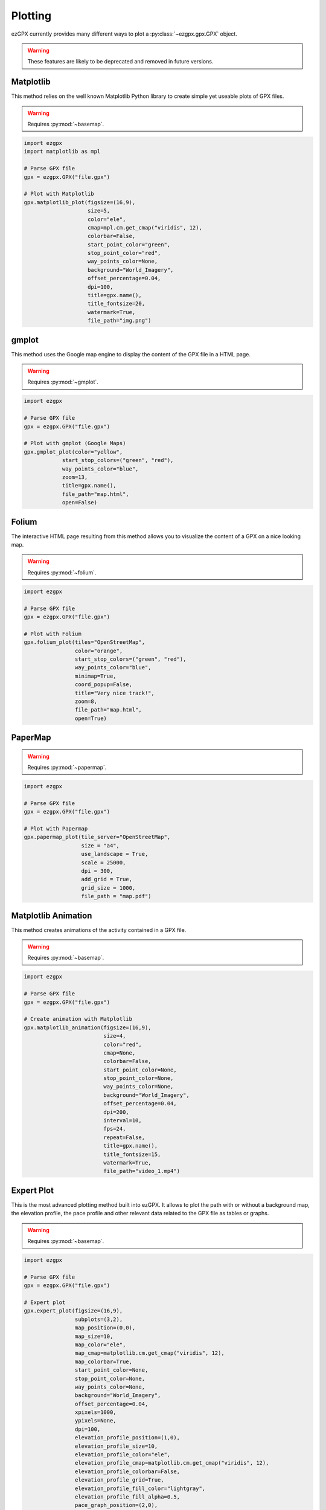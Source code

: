 Plotting
--------

ezGPX currently provides many different ways to plot a :py:class:`~ezgpx.gpx.GPX` object.

.. warning:: These features are likely to be deprecated and removed in future versions.

Matplotlib
^^^^^^^^^^

This method relies on the well known Matplotlib Python library to create simple yet useable plots of GPX files.

.. warning:: Requires :py:mod:`~basemap`.

.. code-block:: python

    import ezgpx
    import matplotlib as mpl

    # Parse GPX file
    gpx = ezgpx.GPX("file.gpx")

    # Plot with Matplotlib
    gpx.matplotlib_plot(figsize=(16,9),
                        size=5,
                        color="ele",
                        cmap=mpl.cm.get_cmap("viridis", 12),
                        colorbar=False,
                        start_point_color="green",
                        stop_point_color="red",
                        way_points_color=None,
                        background="World_Imagery",
                        offset_percentage=0.04,
                        dpi=100,
                        title=gpx.name(),
                        title_fontsize=20,
                        watermark=True,
                        file_path="img.png")

.. image:: ../../../img/matplotlib_plot_1.jpg
  :width: 500
  :alt: Matplotlib plot

gmplot
^^^^^^

This method uses the Google map engine to display the content of the GPX file in a HTML page.

.. warning:: Requires :py:mod:`~gmplot`.

.. code-block:: python

    import ezgpx

    # Parse GPX file
    gpx = ezgpx.GPX("file.gpx")

    # Plot with gmplot (Google Maps)
    gpx.gmplot_plot(color="yellow",
                start_stop_colors=("green", "red"),
                way_points_color="blue",
                zoom=13,
                title=gpx.name(),
                file_path="map.html",
                open=False)

.. image:: ../../../img/gmap_plot_1.png
  :width: 500
  :alt: gmplot plot

Folium
^^^^^^

The interactive HTML page resulting from this method allows you to visualize the content of a GPX on a nice looking map.

.. warning:: Requires :py:mod:`~folium`.

.. code-block:: python

    import ezgpx

    # Parse GPX file
    gpx = ezgpx.GPX("file.gpx")

    # Plot with Folium
    gpx.folium_plot(tiles="OpenStreetMap",
                    color="orange",
                    start_stop_colors=("green", "red"),
                    way_points_color="blue",
                    minimap=True,
                    coord_popup=False,
                    title="Very nice track!",
                    zoom=8,
                    file_path="map.html",
                    open=True)

.. image:: ../../../img/folium_plot_1.png
  :width: 500
  :alt: Folium plot

PaperMap
^^^^^^^^

.. warning:: Requires :py:mod:`~papermap`.

.. code-block:: python

    import ezgpx

    # Parse GPX file
    gpx = ezgpx.GPX("file.gpx")

    # Plot with Papermap
    gpx.papermap_plot(tile_server="OpenStreetMap",
                      size = "a4",
                      use_landscape = True,
                      scale = 25000,
                      dpi = 300,
                      add_grid = True,
                      grid_size = 1000,
                      file_path = "map.pdf")

.. image:: ../../../img/papermap_plot_1.png
  :width: 500
  :alt: PaperMap plot

Matplotlib Animation
^^^^^^^^^^^^^^^^^^^^

This method creates animations of the activity contained in a GPX file.

.. warning:: Requires :py:mod:`~basemap`.

.. code-block:: python

    import ezgpx

    # Parse GPX file
    gpx = ezgpx.GPX("file.gpx")

    # Create animation with Matplotlib
    gpx.matplotlib_animation(figsize=(16,9),
                             size=4,
                             color="red",
                             cmap=None,
                             colorbar=False,
                             start_point_color=None,
                             stop_point_color=None,
                             way_points_color=None,
                             background="World_Imagery",
                             offset_percentage=0.04,
                             dpi=200,
                             interval=10,
                             fps=24,
                             repeat=False,
                             title=gpx.name(),
                             title_fontsize=15,
                             watermark=True,
                             file_path="video_1.mp4")

.. image:: ../../../img/matplotlib_animation_1.gif
  :width: 500
  :alt: Matplotlib animation

Expert Plot
^^^^^^^^^^^

This is the most advanced plotting method built into ezGPX. It allows to plot the path with or without a background map, the elevation profile, the pace profile and other relevant data related to the GPX file as tables or graphs.

.. warning:: Requires :py:mod:`~basemap`.

.. code-block:: python

    import ezgpx

    # Parse GPX file
    gpx = ezgpx.GPX("file.gpx")

    # Expert plot
    gpx.expert_plot(figsize=(16,9),
                    subplots=(3,2),
                    map_position=(0,0),
                    map_size=10,
                    map_color="ele",
                    map_cmap=matplotlib.cm.get_cmap("viridis", 12),
                    map_colorbar=True,
                    start_point_color=None,
                    stop_point_color=None,
                    way_points_color=None,
                    background="World_Imagery",
                    offset_percentage=0.04,
                    xpixels=1000,
                    ypixels=None,
                    dpi=100,
                    elevation_profile_position=(1,0),
                    elevation_profile_size=10,
                    elevation_profile_color="ele",
                    elevation_profile_cmap=matplotlib.cm.get_cmap("viridis", 12),
                    elevation_profile_colorbar=False,
                    elevation_profile_grid=True,
                    elevation_profile_fill_color="lightgray",
                    elevation_profile_fill_alpha=0.5,
                    pace_graph_position=(2,0),
                    pace_graph_size=10,
                    pace_graph_color="ele",
                    pace_graph_cmap=None,
                    pace_graph_colorbar=False,
                    pace_graph_grid=True,
                    pace_graph_fill_color="lightgray",
                    pace_graph_fill_alpha=0.5,
                    pace_graph_threshold=15,
                    ascent_rate_graph_position=(1,1),
                    made_with_ezgpx_position=(0,1),
                    shared_color="ele",
                    shared_cmap=None,
                    shared_colorbar=True,
                    data_table_position=(2,1),
                    title=test_gpx.name(),
                    title_fontsize=20,
                    watermark=False,
                    file_path="img.png")

.. image:: ../../../img/expert_plot_1.jpg
  :width: 500
  :alt: Matplotlib "expert" plot
